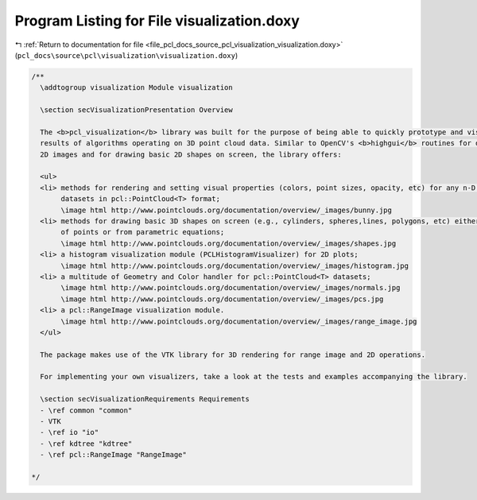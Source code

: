 
.. _program_listing_file_pcl_docs_source_pcl_visualization_visualization.doxy:

Program Listing for File visualization.doxy
===========================================

|exhale_lsh| :ref:`Return to documentation for file <file_pcl_docs_source_pcl_visualization_visualization.doxy>` (``pcl_docs\source\pcl\visualization\visualization.doxy``)

.. |exhale_lsh| unicode:: U+021B0 .. UPWARDS ARROW WITH TIP LEFTWARDS

.. code-block:: cpp

   /**
     \addtogroup visualization Module visualization
   
     \section secVisualizationPresentation Overview
   
     The <b>pcl_visualization</b> library was built for the purpose of being able to quickly prototype and visualize the 
     results of algorithms operating on 3D point cloud data. Similar to OpenCV's <b>highgui</b> routines for displaying 
     2D images and for drawing basic 2D shapes on screen, the library offers:
   
     <ul>
     <li> methods for rendering and setting visual properties (colors, point sizes, opacity, etc) for any n-D point cloud 
          datasets in pcl::PointCloud<T> format;
          \image html http://www.pointclouds.org/documentation/overview/_images/bunny.jpg
     <li> methods for drawing basic 3D shapes on screen (e.g., cylinders, spheres,lines, polygons, etc) either from sets 
          of points or from parametric equations;
          \image html http://www.pointclouds.org/documentation/overview/_images/shapes.jpg
     <li> a histogram visualization module (PCLHistogramVisualizer) for 2D plots;
          \image html http://www.pointclouds.org/documentation/overview/_images/histogram.jpg
     <li> a multitude of Geometry and Color handler for pcl::PointCloud<T> datasets;
          \image html http://www.pointclouds.org/documentation/overview/_images/normals.jpg
          \image html http://www.pointclouds.org/documentation/overview/_images/pcs.jpg
     <li> a pcl::RangeImage visualization module.
          \image html http://www.pointclouds.org/documentation/overview/_images/range_image.jpg
     </ul>
   
     The package makes use of the VTK library for 3D rendering for range image and 2D operations.
   
     For implementing your own visualizers, take a look at the tests and examples accompanying the library.
     
     \section secVisualizationRequirements Requirements
     - \ref common "common"
     - VTK
     - \ref io "io"
     - \ref kdtree "kdtree"
     - \ref pcl::RangeImage "RangeImage"
   
   */
